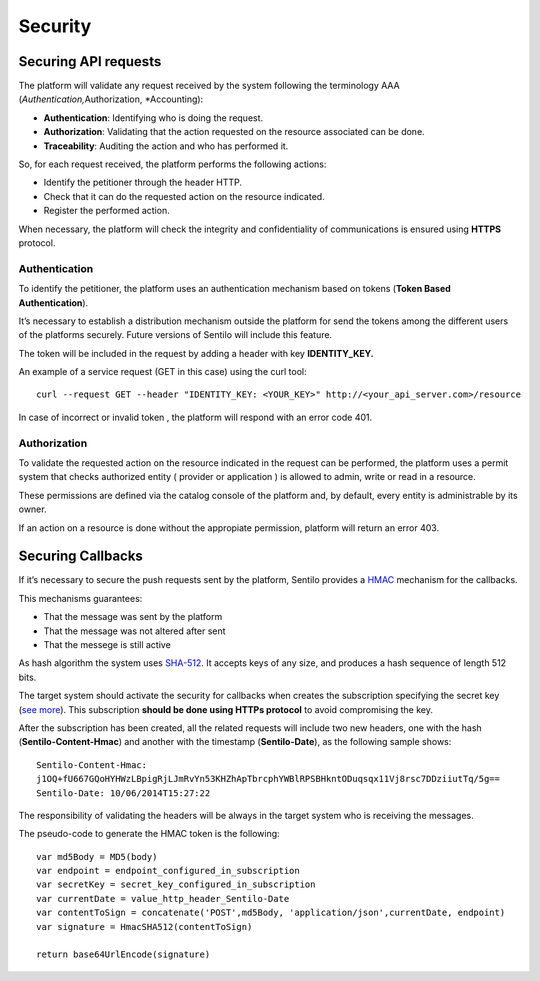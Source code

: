 Security
========

Securing API requests
---------------------

The platform will validate any request received by the system following
the terminology AAA (*Authentication,*\ Authorization, \*Accounting):

-  **Authentication**: Identifying who is doing the request.
-  **Authorization**: Validating that the action requested on the
   resource associated can be done.
-  **Traceability**: Auditing the action and who has performed it.

So, for each request received, the platform performs the following
actions:

-  Identify the petitioner through the header HTTP.
-  Check that it can do the requested action on the resource indicated.
-  Register the performed action.

When necessary, the platform will check the integrity and
confidentiality of communications is ensured using **HTTPS** protocol.

Authentication
~~~~~~~~~~~~~~

To identify the petitioner, the platform uses an authentication
mechanism based on tokens (**Token Based Authentication**).

It’s necessary to establish a distribution mechanism outside the
platform for send the tokens among the different users of the platforms
securely. Future versions of Sentilo will include this feature.

The token will be included in the request by adding a header with key
**IDENTITY_KEY.**

An example of a service request (GET in this case) using the curl tool:

::

   curl --request GET --header "IDENTITY_KEY: <YOUR_KEY>" http://<your_api_server.com>/resource

In case of incorrect or invalid token , the platform will respond with
an error code 401.

Authorization
~~~~~~~~~~~~~

To validate the requested action on the resource indicated in the
request can be performed, the platform uses a permit system that checks
authorized entity ( provider or application ) is allowed to admin, write
or read in a resource.

These permissions are defined via the catalog console of the platform
and, by default, every entity is administrable by its owner.

If an action on a resource is done without the appropiate permission,
platform will return an error 403.

Securing Callbacks
-------------------

If it’s necessary to secure the push requests sent by the platform,
Sentilo provides a
`HMAC <http://en.wikipedia.org/wiki/Hash-based_message_authentication_code>`__
mechanism for the callbacks.

This mechanisms guarantees:

-  That the message was sent by the platform
-  That the message was not altered after sent
-  That the messege is still active

As hash algorithm the system uses
`SHA-512 <http://en.wikipedia.org/wiki/SHA-2>`__. It accepts keys of any
size, and produces a hash sequence of length 512 bits.

The target system should activate the security for callbacks when
creates the subscription specifying the secret key (`see
more <./services/subscription/subscription.html>`__). This subscription
**should be done using HTTPs protocol** to avoid compromising the key.

After the subscription has been created, all the related requests will
include two new headers, one with the hash (**Sentilo-Content-Hmac**)
and another with the timestamp (**Sentilo-Date**), as the following
sample shows:

::

   Sentilo-Content-Hmac: 
   j1OQ+fU667GQoHYHWzLBpigRjLJmRvYn53KHZhApTbrcphYWBlRPSBHkntODuqsqx11Vj8rsc7DDziiutTq/5g==
   Sentilo-Date: 10/06/2014T15:27:22

The responsibility of validating the headers will be always in the
target system who is receiving the messages.

The pseudo-code to generate the HMAC token is the following:

::

   var md5Body = MD5(body)
   var endpoint = endpoint_configured_in_subscription
   var secretKey = secret_key_configured_in_subscription
   var currentDate = value_http_header_Sentilo-Date
   var contentToSign = concatenate('POST',md5Body, 'application/json',currentDate, endpoint)
   var signature = HmacSHA512(contentToSign)

   return base64UrlEncode(signature)

